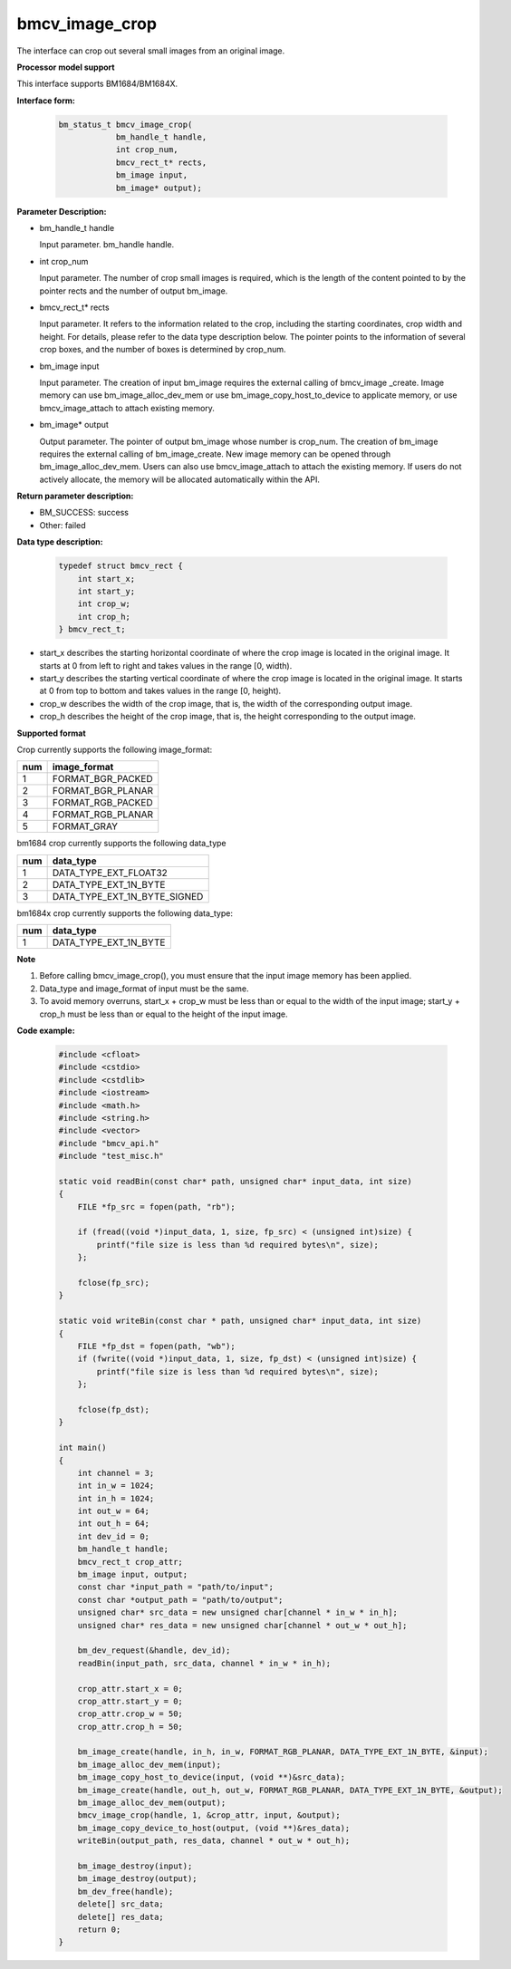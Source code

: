 bmcv_image_crop
===============

The interface can crop out several small images from an original image.


**Processor model support**

This interface supports BM1684/BM1684X.


**Interface form:**

    .. code-block:: c

        bm_status_t bmcv_image_crop(
                    bm_handle_t handle,
                    int crop_num,
                    bmcv_rect_t* rects,
                    bm_image input,
                    bm_image* output);


**Parameter Description:**

* bm_handle_t handle

  Input parameter. bm_handle handle.

* int crop_num

  Input parameter. The number of crop small images is required, which is the length of the content pointed to by the pointer rects and the number of output bm_image.

* bmcv_rect_t\* rects

  Input parameter. It refers to the information related to the crop, including the starting coordinates, crop width and height. For details, please refer to the data type description below. The pointer points to the information of several crop boxes, and the number of boxes is determined by crop_num.

* bm_image input

  Input parameter. The creation of input bm_image requires the external calling of bmcv_image _create. Image memory can use bm_image_alloc_dev_mem or use bm_image_copy_host_to_device to applicate memory, or use bmcv_image_attach to attach existing memory.

* bm_image\* output

  Output parameter. The pointer of output bm_image whose number is crop_num. The creation of bm_image requires the external calling of bm_image_create. New image memory can be opened through bm_image_alloc_dev_mem. Users can also use bmcv_image_attach to attach the existing memory. If users do not actively allocate, the memory will be allocated automatically within the API.


**Return parameter description:**

* BM_SUCCESS: success

* Other: failed


**Data type description:**

    .. code-block:: c

        typedef struct bmcv_rect {
            int start_x;
            int start_y;
            int crop_w;
            int crop_h;
        } bmcv_rect_t;

* start_x describes the starting horizontal coordinate of where the crop image is located in the original image. It starts at 0 from left to right and takes values in the range [0, width).

* start_y describes the starting vertical coordinate of where the crop image is located in the original image. It starts at 0 from top to bottom and takes values in the range [0, height).

* crop_w describes the width of the crop image, that is, the width of the corresponding output image.

* crop_h describes the height of the crop image, that is, the height corresponding to the output image.


**Supported format**

Crop currently supports the following image_format:

+-----+------------------------+
| num | image_format           |
+=====+========================+
|  1  | FORMAT_BGR_PACKED      |
+-----+------------------------+
|  2  | FORMAT_BGR_PLANAR      |
+-----+------------------------+
|  3  | FORMAT_RGB_PACKED      |
+-----+------------------------+
|  4  | FORMAT_RGB_PLANAR      |
+-----+------------------------+
|  5  | FORMAT_GRAY            |
+-----+------------------------+


bm1684 crop currently supports the following data_type

+-----+--------------------------------+
| num | data_type                      |
+=====+================================+
|  1  | DATA_TYPE_EXT_FLOAT32          |
+-----+--------------------------------+
|  2  | DATA_TYPE_EXT_1N_BYTE          |
+-----+--------------------------------+
|  3  | DATA_TYPE_EXT_1N_BYTE_SIGNED   |
+-----+--------------------------------+

bm1684x crop currently supports the following data_type:

+-----+-------------------------------+
| num | data_type                     |
+=====+===============================+
|  1  | DATA_TYPE_EXT_1N_BYTE         |
+-----+-------------------------------+


**Note**

1. Before calling bmcv_image_crop(), you must ensure that the input image memory has been applied.

2. Data_type and image_format of input must be the same.

3. To avoid memory overruns, start_x + crop_w must be less than or equal to the width of the input image; start_y + crop_h must be less than or equal to the height of the input image.


**Code example:**

    .. code-block:: c

        #include <cfloat>
        #include <cstdio>
        #include <cstdlib>
        #include <iostream>
        #include <math.h>
        #include <string.h>
        #include <vector>
        #include "bmcv_api.h"
        #include "test_misc.h"

        static void readBin(const char* path, unsigned char* input_data, int size)
        {
            FILE *fp_src = fopen(path, "rb");

            if (fread((void *)input_data, 1, size, fp_src) < (unsigned int)size) {
                printf("file size is less than %d required bytes\n", size);
            };

            fclose(fp_src);
        }

        static void writeBin(const char * path, unsigned char* input_data, int size)
        {
            FILE *fp_dst = fopen(path, "wb");
            if (fwrite((void *)input_data, 1, size, fp_dst) < (unsigned int)size) {
                printf("file size is less than %d required bytes\n", size);
            };

            fclose(fp_dst);
        }

        int main()
        {
            int channel = 3;
            int in_w = 1024;
            int in_h = 1024;
            int out_w = 64;
            int out_h = 64;
            int dev_id = 0;
            bm_handle_t handle;
            bmcv_rect_t crop_attr;
            bm_image input, output;
            const char *input_path = "path/to/input";
            const char *output_path = "path/to/output";
            unsigned char* src_data = new unsigned char[channel * in_w * in_h];
            unsigned char* res_data = new unsigned char[channel * out_w * out_h];

            bm_dev_request(&handle, dev_id);
            readBin(input_path, src_data, channel * in_w * in_h);

            crop_attr.start_x = 0;
            crop_attr.start_y = 0;
            crop_attr.crop_w = 50;
            crop_attr.crop_h = 50;

            bm_image_create(handle, in_h, in_w, FORMAT_RGB_PLANAR, DATA_TYPE_EXT_1N_BYTE, &input);
            bm_image_alloc_dev_mem(input);
            bm_image_copy_host_to_device(input, (void **)&src_data);
            bm_image_create(handle, out_h, out_w, FORMAT_RGB_PLANAR, DATA_TYPE_EXT_1N_BYTE, &output);
            bm_image_alloc_dev_mem(output);
            bmcv_image_crop(handle, 1, &crop_attr, input, &output);
            bm_image_copy_device_to_host(output, (void **)&res_data);
            writeBin(output_path, res_data, channel * out_w * out_h);

            bm_image_destroy(input);
            bm_image_destroy(output);
            bm_dev_free(handle);
            delete[] src_data;
            delete[] res_data;
            return 0;
        }